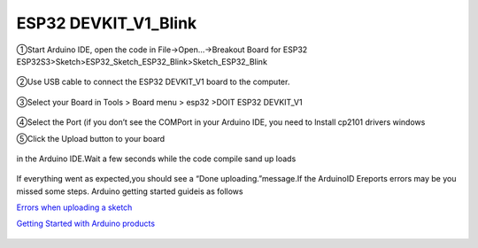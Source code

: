 .. __ESP32 DEVKIT_V1_Blink:

ESP32 DEVKIT_V1_Blink
========================

①Start Arduino IDE, open the code in File->Open...->Breakout Board for ESP32 ESP32S3>Sketch>ESP32_Sketch_ESP32_Blink>Sketch_ESP32_Blink

   .. image:: /Tutorial/img/ESP32流水灯程序打开.png

   .. image:: /Tutorial/img/32程序路径.png

   .. image:: /Tutorial/img/32程序.png

②Use USB cable to connect the ESP32 DEVKIT_V1 board to the computer.

   .. image:: /Tutorial/img/32供电.png

③Select your Board in Tools > Board menu > esp32 >DOIT ESP32 DEVKIT_V1

   .. image:: /Tutorial/img/32板子选择.png

④Select the Port (if you don’t see the COMPort in your Arduino IDE, you need to lnstall cp2101 drivers windows

.. image:: /Tutorial/img/32端口选择.png 
.. image:: /Tutorial/img/32端子查看.png

⑤Click the Upload button to your board

   .. image:: /Tutorial/img/下载键.png

in the Arduino IDE.Wait a few seconds while the code compile sand up loads

   .. image:: /Tutorial/img/下载程序中.png

If everything went as expected,you should see a “Done uploading.”message.If the ArduinoID
Ereports errors may be you missed some steps. Arduino getting started guideis as follows

`Errors when uploading a sketch  <https://support.arduino.cc/hc/en-us/articles/4403365313810-Errors-when-uploading-a-sketch>`_            

`Getting Started with Arduino products <https://www.arduino.cc/en/Guide>`_ 
 
   .. image:: /Tutorial/img/下载程序成功.png